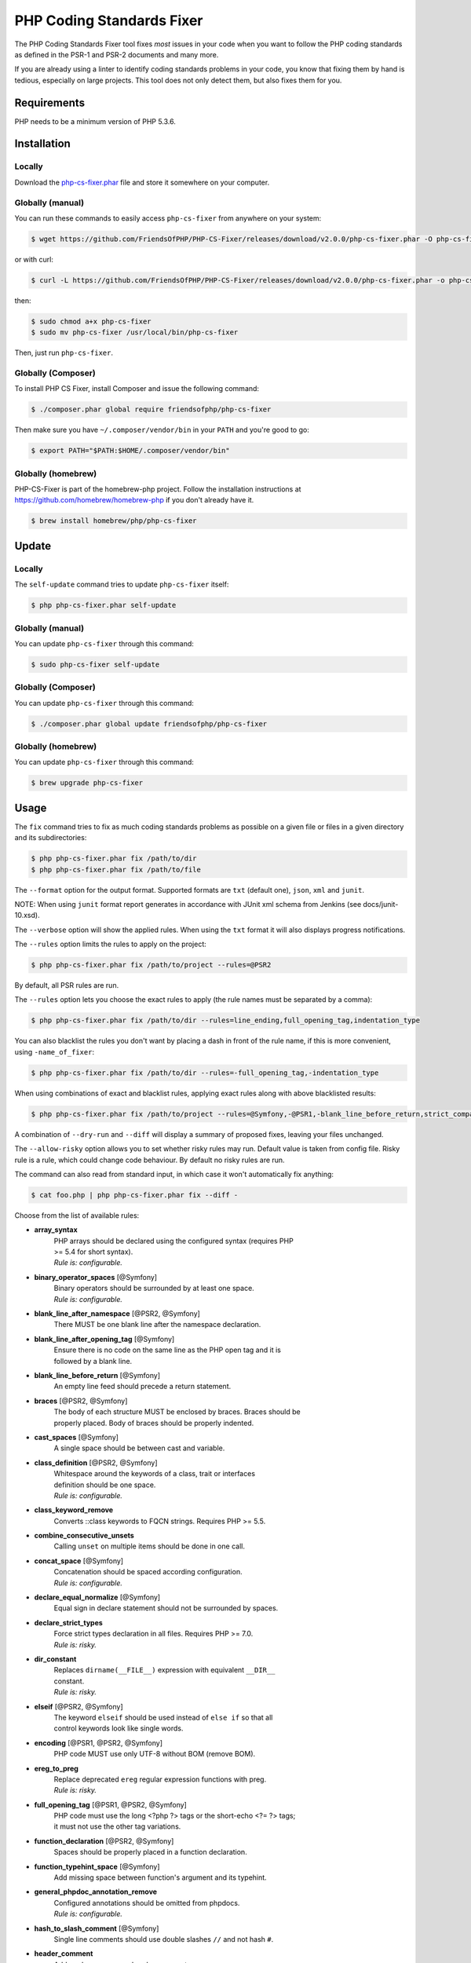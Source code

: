 PHP Coding Standards Fixer
==========================

The PHP Coding Standards Fixer tool fixes *most* issues in your code when you
want to follow the PHP coding standards as defined in the PSR-1 and PSR-2
documents and many more.

If you are already using a linter to identify coding standards problems in your
code, you know that fixing them by hand is tedious, especially on large
projects. This tool does not only detect them, but also fixes them for you.

Requirements
------------

PHP needs to be a minimum version of PHP 5.3.6.

Installation
------------

Locally
~~~~~~~

Download the `php-cs-fixer.phar`_ file and store it somewhere on your computer.

Globally (manual)
~~~~~~~~~~~~~~~~~

You can run these commands to easily access ``php-cs-fixer`` from anywhere on
your system:

.. code-block:: bash

    $ wget https://github.com/FriendsOfPHP/PHP-CS-Fixer/releases/download/v2.0.0/php-cs-fixer.phar -O php-cs-fixer

or with curl:

.. code-block:: bash

    $ curl -L https://github.com/FriendsOfPHP/PHP-CS-Fixer/releases/download/v2.0.0/php-cs-fixer.phar -o php-cs-fixer

then:

.. code-block:: bash

    $ sudo chmod a+x php-cs-fixer
    $ sudo mv php-cs-fixer /usr/local/bin/php-cs-fixer

Then, just run ``php-cs-fixer``.

Globally (Composer)
~~~~~~~~~~~~~~~~~~~

To install PHP CS Fixer, install Composer and issue the following command:

.. code-block:: bash

    $ ./composer.phar global require friendsofphp/php-cs-fixer

Then make sure you have ``~/.composer/vendor/bin`` in your ``PATH`` and
you're good to go:

.. code-block:: bash

    $ export PATH="$PATH:$HOME/.composer/vendor/bin"

Globally (homebrew)
~~~~~~~~~~~~~~~~~~~

PHP-CS-Fixer is part of the homebrew-php project. Follow the installation
instructions at https://github.com/homebrew/homebrew-php if you don't
already have it.

.. code-block:: bash

    $ brew install homebrew/php/php-cs-fixer

Update
------

Locally
~~~~~~~

The ``self-update`` command tries to update ``php-cs-fixer`` itself:

.. code-block:: bash

    $ php php-cs-fixer.phar self-update

Globally (manual)
~~~~~~~~~~~~~~~~~

You can update ``php-cs-fixer`` through this command:

.. code-block:: bash

    $ sudo php-cs-fixer self-update

Globally (Composer)
~~~~~~~~~~~~~~~~~~~

You can update ``php-cs-fixer`` through this command:

.. code-block:: bash

    $ ./composer.phar global update friendsofphp/php-cs-fixer

Globally (homebrew)
~~~~~~~~~~~~~~~~~~~

You can update ``php-cs-fixer`` through this command:

.. code-block:: bash

    $ brew upgrade php-cs-fixer

Usage
-----

The ``fix`` command tries to fix as much coding standards
problems as possible on a given file or files in a given directory and its subdirectories:

.. code-block:: bash

    $ php php-cs-fixer.phar fix /path/to/dir
    $ php php-cs-fixer.phar fix /path/to/file

The ``--format`` option for the output format. Supported formats are ``txt`` (default one), ``json``, ``xml`` and ``junit``.

NOTE: When using ``junit`` format report generates in accordance with JUnit xml schema from Jenkins (see docs/junit-10.xsd).

The ``--verbose`` option will show the applied rules. When using the ``txt`` format it will also displays progress notifications.

The ``--rules`` option limits the rules to apply on the
project:

.. code-block:: bash

    $ php php-cs-fixer.phar fix /path/to/project --rules=@PSR2

By default, all PSR rules are run.

The ``--rules`` option lets you choose the exact rules to
apply (the rule names must be separated by a comma):

.. code-block:: bash

    $ php php-cs-fixer.phar fix /path/to/dir --rules=line_ending,full_opening_tag,indentation_type

You can also blacklist the rules you don't want by placing a dash in front of the rule name, if this is more convenient,
using ``-name_of_fixer``:

.. code-block:: bash

    $ php php-cs-fixer.phar fix /path/to/dir --rules=-full_opening_tag,-indentation_type

When using combinations of exact and blacklist rules, applying exact rules along with above blacklisted results:

.. code-block:: bash

    $ php php-cs-fixer.phar fix /path/to/project --rules=@Symfony,-@PSR1,-blank_line_before_return,strict_comparison

A combination of ``--dry-run`` and ``--diff`` will
display a summary of proposed fixes, leaving your files unchanged.

The ``--allow-risky`` option allows you to set whether risky rules may run. Default value is taken from config file.
Risky rule is a rule, which could change code behaviour. By default no risky rules are run.

The command can also read from standard input, in which case it won't
automatically fix anything:

.. code-block:: bash

    $ cat foo.php | php php-cs-fixer.phar fix --diff -

Choose from the list of available rules:

* **array_syntax**
   | PHP arrays should be declared using the configured syntax (requires PHP
   | >= 5.4 for short syntax).
   | *Rule is: configurable.*

* **binary_operator_spaces** [@Symfony]
   | Binary operators should be surrounded by at least one space.
   | *Rule is: configurable.*

* **blank_line_after_namespace** [@PSR2, @Symfony]
   | There MUST be one blank line after the namespace declaration.

* **blank_line_after_opening_tag** [@Symfony]
   | Ensure there is no code on the same line as the PHP open tag and it is
   | followed by a blank line.

* **blank_line_before_return** [@Symfony]
   | An empty line feed should precede a return statement.

* **braces** [@PSR2, @Symfony]
   | The body of each structure MUST be enclosed by braces. Braces should be
   | properly placed. Body of braces should be properly indented.

* **cast_spaces** [@Symfony]
   | A single space should be between cast and variable.

* **class_definition** [@PSR2, @Symfony]
   | Whitespace around the keywords of a class, trait or interfaces
   | definition should be one space.
   | *Rule is: configurable.*

* **class_keyword_remove**
   | Converts ::class keywords to FQCN strings. Requires PHP >= 5.5.

* **combine_consecutive_unsets**
   | Calling ``unset`` on multiple items should be done in one call.

* **concat_space** [@Symfony]
   | Concatenation should be spaced according configuration.
   | *Rule is: configurable.*

* **declare_equal_normalize** [@Symfony]
   | Equal sign in declare statement should not be surrounded by spaces.

* **declare_strict_types**
   | Force strict types declaration in all files. Requires PHP >= 7.0.
   | *Rule is: risky.*

* **dir_constant**
   | Replaces ``dirname(__FILE__)`` expression with equivalent ``__DIR__``
   | constant.
   | *Rule is: risky.*

* **elseif** [@PSR2, @Symfony]
   | The keyword ``elseif`` should be used instead of ``else if`` so that all
   | control keywords look like single words.

* **encoding** [@PSR1, @PSR2, @Symfony]
   | PHP code MUST use only UTF-8 without BOM (remove BOM).

* **ereg_to_preg**
   | Replace deprecated ``ereg`` regular expression functions with preg.
   | *Rule is: risky.*

* **full_opening_tag** [@PSR1, @PSR2, @Symfony]
   | PHP code must use the long <?php ?> tags or the short-echo <?= ?> tags;
   | it must not use the other tag variations.

* **function_declaration** [@PSR2, @Symfony]
   | Spaces should be properly placed in a function declaration.

* **function_typehint_space** [@Symfony]
   | Add missing space between function's argument and its typehint.

* **general_phpdoc_annotation_remove**
   | Configured annotations should be omitted from phpdocs.
   | *Rule is: configurable.*

* **hash_to_slash_comment** [@Symfony]
   | Single line comments should use double slashes ``//`` and not hash ``#``.

* **header_comment**
   | Add, replace or remove header comment.
   | *Rule is: configurable.*

* **heredoc_to_nowdoc**
   | Convert ``heredoc`` to ``nowdoc`` where possible.

* **include** [@Symfony]
   | Include/Require and file path should be divided with a single space.
   | File path should not be placed under brackets.

* **indentation_type** [@PSR2, @Symfony]
   | Code MUST use configured indentation type.

* **line_ending** [@PSR2, @Symfony]
   | All PHP files must use same line ending.

* **linebreak_after_opening_tag**
   | Ensure there is no code on the same line as the PHP open tag.

* **lowercase_cast** [@Symfony]
   | Cast should be written in lower case.

* **lowercase_constants** [@PSR2, @Symfony]
   | The PHP constants ``true``, ``false``, and ``null`` MUST be in lower case.

* **lowercase_keywords** [@PSR2, @Symfony]
   | PHP keywords MUST be in lower case.

* **mb_str_functions**
   | Replace non multibyte-safe functions with corresponding mb function.
   | *Rule is: risky.*

* **method_argument_space** [@PSR2, @Symfony]
   | In method arguments and method call, there MUST NOT be a space before
   | each comma and there MUST be one space after each comma.

* **method_separation** [@Symfony]
   | Methods must be separated with one blank line.

* **modernize_types_casting**
   | Replaces ``intval``, ``floatval``, ``doubleval``, ``strval`` and ``boolval``
   | function calls with according type casting operator.
   | *Rule is: risky.*

* **native_function_casing** [@Symfony]
   | Function defined by PHP should be called using the correct casing.

* **new_with_braces** [@Symfony]
   | All instances created with new keyword must be followed by braces.

* **no_alias_functions** [@Symfony:risky]
   | Master functions shall be used instead of aliases.
   | *Rule is: risky.*

* **no_blank_lines_after_class_opening** [@Symfony]
   | There should be no empty lines after class opening brace.

* **no_blank_lines_after_phpdoc** [@Symfony]
   | There should not be blank lines between docblock and the documented
   | element.

* **no_blank_lines_before_namespace**
   | There should be no blank lines before a namespace declaration.

* **no_closing_tag** [@PSR2, @Symfony]
   | The closing ``?>`` tag MUST be omitted from files containing only PHP.

* **no_empty_comment** [@Symfony]
   | There should not be any empty comments.

* **no_empty_phpdoc** [@Symfony]
   | There should not be empty PHPDoc blocks.

* **no_empty_statement** [@Symfony]
   | Remove useless semicolon statements.

* **no_extra_consecutive_blank_lines** [@Symfony]
   | Removes extra blank lines and/or blank lines following configuration.
   | *Rule is: configurable.*

* **no_leading_import_slash** [@Symfony]
   | Remove leading slashes in use clauses.

* **no_leading_namespace_whitespace** [@Symfony]
   | The namespace declaration line shouldn't contain leading whitespace.

* **no_mixed_echo_print** [@Symfony]
   | Either language construct ``print`` or ``echo`` should be used.
   | *Rule is: configurable.*

* **no_multiline_whitespace_around_double_arrow** [@Symfony]
   | Operator => should not be surrounded by multi-line whitespaces.

* **no_multiline_whitespace_before_semicolons**
   | Multi-line whitespace before closing semicolon are prohibited.

* **no_php4_constructor**
   | Convert PHP4-style constructors to __construct.
   | *Rule is: risky.*

* **no_short_bool_cast** [@Symfony]
   | Short cast ``bool`` using double exclamation mark should not be used.

* **no_short_echo_tag**
   | Replace short-echo <?= with long format <?php echo syntax.

* **no_singleline_whitespace_before_semicolons** [@Symfony]
   | Single-line whitespace before closing semicolon are prohibited.

* **no_spaces_after_function_name** [@PSR2, @Symfony]
   | When making a method or function call, there MUST NOT be a space between
   | the method or function name and the opening parenthesis.

* **no_spaces_around_offset** [@Symfony]
   | There MUST NOT be spaces around offset braces.
   | *Rule is: configurable.*

* **no_spaces_inside_parenthesis** [@PSR2, @Symfony]
   | There MUST NOT be a space after the opening parenthesis. There MUST NOT
   | be a space before the closing parenthesis.

* **no_trailing_comma_in_list_call** [@Symfony]
   | Remove trailing commas in list function calls.

* **no_trailing_comma_in_singleline_array** [@Symfony]
   | PHP single-line arrays should not have trailing comma.

* **no_trailing_whitespace** [@PSR2, @Symfony]
   | Remove trailing whitespace at the end of non-blank lines.

* **no_trailing_whitespace_in_comment** [@PSR2, @Symfony]
   | There MUST be no trailing spaces inside comments and phpdocs.

* **no_unneeded_control_parentheses** [@Symfony]
   | Removes unneeded parentheses around control statements.
   | *Rule is: configurable.*

* **no_unreachable_default_argument_value**
   | In method arguments there must not be arguments with default values
   | before non-default ones.

* **no_unused_imports** [@Symfony]
   | Unused use statements must be removed.

* **no_useless_else**
   | There should not be useless ``else`` cases.

* **no_useless_return**
   | There should not be an empty return statement at the end of a function.

* **no_whitespace_before_comma_in_array** [@Symfony]
   | In array declaration, there MUST NOT be a whitespace before each comma.

* **no_whitespace_in_blank_line** [@Symfony]
   | Remove trailing whitespace at the end of blank lines.

* **normalize_index_brace** [@Symfony]
   | Array index should always be written by using square braces.

* **not_operator_with_space**
   | Logical NOT operators (!) should have leading and trailing whitespaces.

* **not_operator_with_successor_space**
   | Logical NOT operators (!) should have one trailing whitespace.

* **object_operator_without_whitespace** [@Symfony]
   | There should not be space before or after object T_OBJECT_OPERATOR.

* **ordered_class_elements**
   | Orders the elements of classes/interfaces/traits.
   | *Rule is: configurable.*

* **ordered_imports**
   | Ordering use statements.
   | *Rule is: configurable.*

* **php_unit_construct** [@Symfony:risky]
   | PHPUnit assertion method calls like "->assertSame(true, $foo)" should be
   | written with dedicated method like "->assertTrue($foo)".
   | *Rule is: configurable, risky.*

* **php_unit_dedicate_assert** [@Symfony:risky]
   | PHPUnit assertions like "assertInternalType", "assertFileExists", should
   | be used over "assertTrue".
   | *Rule is: configurable, risky.*

* **php_unit_fqcn_annotation** [@Symfony]
   | PHPUnit annotations should be a FQCNs including a root namespace.

* **php_unit_strict**
   | PHPUnit methods like ``assertSame`` should be used instead of
   | ``assertEquals``.
   | *Rule is: configurable, risky.*

* **phpdoc_add_missing_param_annotation**
   | Phpdoc should contain @param for all params.
   | *Rule is: configurable.*

* **phpdoc_align** [@Symfony]
   | All items of the @param, @throws, @return, @var, and @type phpdoc tags
   | must be aligned vertically.

* **phpdoc_annotation_without_dot** [@Symfony]
   | Phpdocs annotation descriptions should not be a sentence.

* **phpdoc_indent** [@Symfony]
   | Docblocks should have the same indentation as the documented subject.

* **phpdoc_inline_tag** [@Symfony]
   | Fix phpdoc inline tags, make inheritdoc always inline.

* **phpdoc_no_access** [@Symfony]
   | @access annotations should be omitted from phpdocs.

* **phpdoc_no_alias_tag** [@Symfony]
   | No alias PHPDoc tags should be used.
   | *Rule is: configurable.*

* **phpdoc_no_empty_return** [@Symfony]
   | @return void and @return null annotations should be omitted from
   | phpdocs.

* **phpdoc_no_package** [@Symfony]
   | @package and @subpackage annotations should be omitted from phpdocs.

* **phpdoc_no_useless_inheritdoc**
   | Classy that does not inherit must not have inheritdoc tags.

* **phpdoc_order**
   | Annotations in phpdocs should be ordered so that param annotations come
   | first, then throws annotations, then return annotations.

* **phpdoc_return_self_reference**
   | The type of ``@return`` annotations of methods returning a reference to
   | itself must the configured one.
   | *Rule is: configurable.*

* **phpdoc_scalar** [@Symfony]
   | Scalar types should always be written in the same form. ``int`` not
   | ``integer``, ``bool`` not ``boolean``, ``float`` not ``real`` or ``double``.

* **phpdoc_separation** [@Symfony]
   | Annotations in phpdocs should be grouped together so that annotations of
   | the same type immediately follow each other, and annotations of a
   | different type are separated by a single blank line.

* **phpdoc_single_line_var_spacing** [@Symfony]
   | Single line @var PHPDoc should have proper spacing.

* **phpdoc_summary** [@Symfony]
   | Phpdocs summary should end in either a full stop, exclamation mark, or
   | question mark.

* **phpdoc_to_comment** [@Symfony]
   | Docblocks should only be used on structural elements.

* **phpdoc_trim** [@Symfony]
   | Phpdocs should start and end with content, excluding the very first and
   | last line of the docblocks.

* **phpdoc_types** [@Symfony]
   | The correct case must be used for standard PHP types in phpdoc.

* **phpdoc_var_without_name** [@Symfony]
   | @var and @type annotations should not contain the variable name.

* **pow_to_exponentiation** [@PHP56Migration, @PHP70Migration, @PHP71Migration]
   | Converts ``pow()`` to the ``**`` operator. Requires PHP >= 5.6.
   | *Rule is: risky.*

* **pre_increment** [@Symfony]
   | Pre incrementation/decrementation should be used if possible.

* **protected_to_private**
   | Converts ``protected`` variables and methods to ``private`` where possible.

* **psr0**
   | Classes must be in a path that matches their namespace, be at least one
   | namespace deep and the class name should match the file name.
   | *Rule is: configurable, risky.*

* **psr4**
   | Class names should match the file name.
   | *Rule is: risky.*

* **random_api_migration** [@PHP70Migration, @PHP71Migration]
   | Replaces ``rand``, ``mt_rand``, ``srand``, ``getrandmax`` functions calls with
   | their ``mt_*`` analogs.
   | *Rule is: configurable, risky.*

* **return_type_declaration** [@Symfony]
   | There should be one or no space before colon, and one space after it in
   | return type declarations, according to configuration.
   | *Rule is: configurable.*

* **self_accessor** [@Symfony]
   | Inside a classy element "self" should be preferred to the class name
   | itself.

* **semicolon_after_instruction**
   | Instructions must be terminated with a semicolon.

* **short_scalar_cast** [@Symfony]
   | Cast ``(boolean)`` and ``(integer)`` should be written as ``(bool)`` and
   | ``(int)``, ``(double)`` and ``(real)`` as ``(float)``.

* **silenced_deprecation_error** [@Symfony:risky]
   | Ensures deprecation notices are silenced.
   | *Rule is: risky.*

* **simplified_null_return**
   | A return statement wishing to return ``void`` should not return ``null``.
   | *Rule is: risky.*

* **single_blank_line_at_eof** [@PSR2, @Symfony]
   | A PHP file without end tag must always end with a single empty line
   | feed.

* **single_blank_line_before_namespace** [@Symfony]
   | There should be exactly one blank line before a namespace declaration.

* **single_class_element_per_statement** [@PSR2, @Symfony]
   | There MUST NOT be more than one property or constant declared per
   | statement.
   | *Rule is: configurable.*

* **single_import_per_statement** [@PSR2, @Symfony]
   | There MUST be one use keyword per declaration.

* **single_line_after_imports** [@PSR2, @Symfony]
   | Each namespace use MUST go on its own line and there MUST be one blank
   | line after the use statements block.

* **single_quote** [@Symfony]
   | Convert double quotes to single quotes for simple strings.

* **space_after_semicolon** [@Symfony]
   | Fix whitespace after a semicolon.

* **standardize_not_equals** [@Symfony]
   | Replace all ``<>`` with ``!=``.

* **strict_comparison**
   | Comparisons should be strict.
   | *Rule is: risky.*

* **strict_param**
   | Functions should be used with ``$strict`` param set to ``true``.
   | *Rule is: risky.*

* **switch_case_semicolon_to_colon** [@PSR2, @Symfony]
   | A case should be followed by a colon and not a semicolon.

* **switch_case_space** [@PSR2, @Symfony]
   | Removes extra spaces between colon and case value.

* **ternary_operator_spaces** [@Symfony]
   | Standardize spaces around ternary operator.

* **trailing_comma_in_multiline_array** [@Symfony]
   | PHP multi-line arrays should have a trailing comma.

* **trim_array_spaces** [@Symfony]
   | Arrays should be formatted like function/method arguments, without
   | leading or trailing single line space.

* **unary_operator_spaces** [@Symfony]
   | Unary operators should be placed adjacent to their operands.

* **visibility_required** [@PSR2, @Symfony, @PHP71Migration]
   | Visibility MUST be declared on all properties and methods; abstract and
   | final MUST be declared before the visibility; static MUST be declared
   | after the visibility.
   | *Rule is: configurable.*

* **whitespace_after_comma_in_array** [@Symfony]
   | In array declaration, there MUST be a whitespace after each comma.


The ``--dry-run`` option displays the files that need to be
fixed but without actually modifying them:

.. code-block:: bash

    $ php php-cs-fixer.phar fix /path/to/code --dry-run

Instead of using command line options to customize the rule, you can save the
project configuration in a ``.php_cs.dist`` file in the root directory
of your project. The file must return an instance of ``PhpCsFixer\ConfigInterface``,
which lets you configure the rules, the files and directories that
need to be analyzed. You may also create ``.php_cs`` file, which is
the local configuration that will be used instead of the project configuration. It
is a good practice to add that file into your ``.gitignore`` file.
With the ``--config`` option you can specify the path to the
``.php_cs`` file.

The example below will add two rules to the default list of PSR2 set rules:

.. code-block:: php

    <?php

    $finder = PhpCsFixer\Finder::create()
        ->exclude('somedir')
        ->notPath('src/Symfony/Component/Translation/Tests/fixtures/resources.php')
        ->in(__DIR__)
    ;

    return PhpCsFixer\Config::create()
        ->setRules(array(
            '@PSR2' => true,
            'strict_param' => true,
            'array_syntax' => array('syntax' => 'short'),
        ))
        ->setFinder($finder)
    ;

**NOTE**: ``exclude`` will work only for directories, so if you need to exclude file, try ``notPath``.

See `Symfony\\Finder <http://symfony.com/doc/current/components/finder.html>`_
online documentation for other `Finder` methods.

You may also use a blacklist for the rules instead of the above shown whitelist approach.
The following example shows how to use all ``Symfony`` rules but the ``full_opening_tag`` rule.

.. code-block:: php

    <?php

    $finder = PhpCsFixer\Finder::create()
        ->exclude('somedir')
        ->in(__DIR__)
    ;

    return PhpCsFixer\Config::create()
        ->setRules(array(
            '@Symfony' => true,
            'full_opening_tag' => false,
        ))
        ->setFinder($finder)
    ;

You may want to use non-linux whitespaces in your project. Then you need to
configure them in your config file. Please be aware that this feature is
experimental.

.. code-block:: php

    <?php

    return PhpCsFixer\Config::create()
        ->setIndent("\t")
        ->setLineEnding("\r\n")
    ;

By using ``--using-cache`` option with yes or no you can set if the caching
mechanism should be used.

Caching
-------

The caching mechanism is enabled by default. This will speed up further runs by
fixing only files that were modified since the last run. The tool will fix all
files if the tool version has changed or the list of rules has changed.
Cache is supported only for tool downloaded as phar file or installed via
composer.

Cache can be disabled via ``--using-cache`` option or config file:

.. code-block:: php

    <?php

    return PhpCsFixer\Config::create()
        ->setUsingCache(false)
    ;

Cache file can be specified via ``--cache-file`` option or config file:

.. code-block:: php

    <?php

    return PhpCsFixer\Config::create()
        ->setCacheFile(__DIR__.'/.php_cs.cache')
    ;

Using PHP CS Fixer on CI
------------------------

Require ``friendsofphp/php-cs-fixer`` as a ``dev`` dependency:

.. code-block:: bash

    $ ./composer.phar require --dev friendsofphp/php-cs-fixer

Then, add the following command to your CI:

.. code-block:: bash

    $ vendor/bin/php-cs-fixer fix --config=.php_cs.dist -v --dry-run --using-cache=no --path-mode=intersection `git diff --name-only --diff-filter=ACMRTUXB $COMMIT_RANGE`

Where ``$COMMIT_RANGE`` is your range of commits, eg ``$TRAVIS_COMMIT_RANGE`` or ``HEAD~..HEAD``.

Exit codes
----------

Exit code is build using following bit flags:

*  0 OK.
*  1 General error (or PHP/HHVM minimal requirement not matched).
*  4 Some files have invalid syntax (only in dry-run mode).
*  8 Some files need fixing (only in dry-run mode).
* 16 Configuration error of the application.
* 32 Configuration error of a Fixer.
* 64 Exception raised within the application.

(applies to exit codes of the `fix` command only)

Helpers
-------

Dedicated plugins exist for:

* `Atom`_
* `NetBeans`_
* `PhpStorm`_
* `Sublime Text`_
* `Vim`_

Contribute
----------

The tool comes with quite a few built-in fixers, but everyone is more than
welcome to `contribute`_ more of them.

Fixers
~~~~~~

A *fixer* is a class that tries to fix one CS issue (a ``Fixer`` class must
implement ``FixerInterface``).

Configs
~~~~~~~

A *config* knows about the CS rules and the files and directories that must be
scanned by the tool when run in the directory of your project. It is useful for
projects that follow a well-known directory structures (like for Symfony
projects for instance).

.. _php-cs-fixer.phar: https://github.com/FriendsOfPHP/PHP-CS-Fixer/releases/download/v2.0.0/php-cs-fixer.phar
.. _Atom:              https://github.com/Glavin001/atom-beautify
.. _NetBeans:          http://plugins.netbeans.org/plugin/49042/php-cs-fixer
.. _PhpStorm:          http://tzfrs.de/2015/01/automatically-format-code-to-match-psr-standards-with-phpstorm
.. _Sublime Text:      https://github.com/benmatselby/sublime-phpcs
.. _Vim:               https://github.com/stephpy/vim-php-cs-fixer
.. _contribute:        https://github.com/FriendsOfPHP/PHP-CS-Fixer/blob/master/CONTRIBUTING.md
